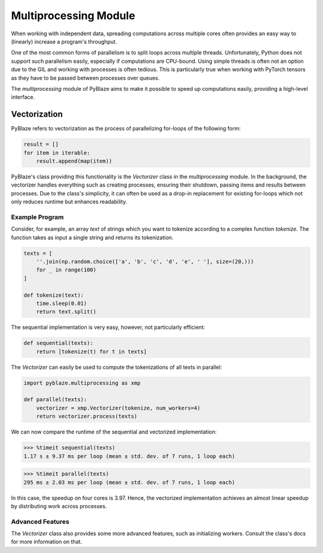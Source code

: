 Multiprocessing Module
======================

When working with independent data, spreading computations across multiple cores often provides an easy way to (linearly) increase a program's throughput.

One of the most common forms of parallelism is to split loops across multiple threads. Unfortunately, Python does not support such parallelism easily, especially if computations are CPU-bound. Using simple threads is often not an option due to the GIL and working with processes is often tedious. This is particularly true when working with PyTorch tensors as they have to be passed between processes over queues.

The `multiprocessing` module of PyBlaze aims to make it possible to speed up computations easily, providing a high-level interface.

Vectorization
-------------

PyBlaze refers to vectorization as the process of parallelizing for-loops of the following form:

.. code-block:: python

    result = []
    for item in iterable:
        result.append(map(item))

PyBlaze's class providing this functionality is the `Vectorizer` class in the `multiprocessing` module. In the background, the vectorizer handles everything such as creating processes, ensuring their shutdown, passing items and results between processes. Due to the class's simplicity, it can often be used as a drop-in replacement for existing for-loops which not only reduces runtime but enhances readability.

Example Program
^^^^^^^^^^^^^^^

Consider, for example, an array `text` of strings which you want to tokenize according to a complex function `tokenize`. The function takes as input a single string and returns its tokenization. 

.. code-block:: python

    texts = [
        ''.join(np.random.choice(['a', 'b', 'c', 'd', 'e', ' '], size=(20,)))
        for _ in range(100)
    ]

    def tokenize(text):
        time.sleep(0.01)
        return text.split()

The sequential implementation is very easy, however, not particularly efficient:

.. code-block:: python

    def sequential(texts):
        return [tokenize(t) for t in texts]

The `Vectorizer` can easily be used to compute the tokenizations of all texts in parallel:

.. code-block:: python

    import pyblaze.multiprocessing as xmp

    def parallel(texts):
        vectorizer = xmp.Vectorizer(tokenize, num_workers=4)
        return vectorizer.process(texts)

We can now compare the runtime of the sequential and vectorized implementation:

>>> %timeit sequential(texts)
1.17 s ± 9.37 ms per loop (mean ± std. dev. of 7 runs, 1 loop each)

>>> %timeit parallel(texts)
295 ms ± 2.03 ms per loop (mean ± std. dev. of 7 runs, 1 loop each)

In this case, the speedup on four cores is 3.97. Hence, the vectorized implementation achieves an almost linear speedup by distributing work across processes.

Advanced Features
^^^^^^^^^^^^^^^^^

The `Vectorizer` class also provides some more advanced features, such as initializing workers. Consult the class's docs for more information on that.
